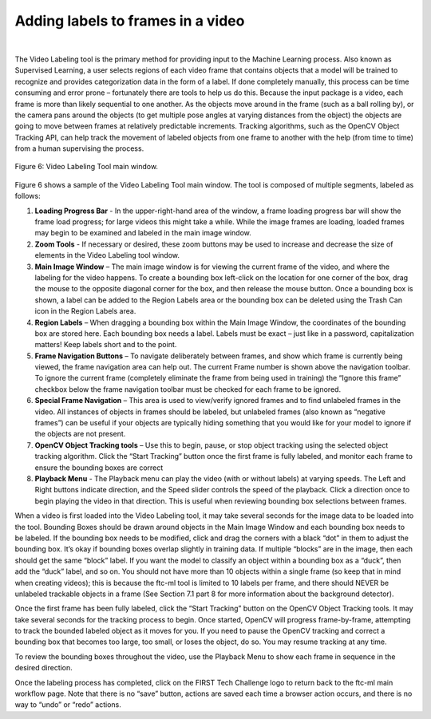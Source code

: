 Adding labels to frames in a video
=====================================

.. figure:: images/image7.jpg
   :align: center
   :alt: labeled frame
   
|

The Video Labeling tool is the primary method for providing
input to the Machine Learning process. Also known as Supervised
Learning, a user selects regions of each video frame that contains
objects that a model will be trained to recognize and provides
categorization data in the form of a label. If done completely manually,
this process can be time consuming and error prone – fortunately there
are tools to help us do this. Because the input package is a video, each
frame is more than likely sequential to one another. As the objects move
around in the frame (such as a ball rolling by), or the camera pans
around the objects (to get multiple pose angles at varying distances
from the object) the objects are going to move between frames at
relatively predictable increments. Tracking algorithms, such as the
OpenCV Object Tracking API, can help track the movement of labeled
objects from one frame to another with the help (from time to time) from
a human supervising the process.


.. figure:: images/fig6.png
   :align: center
   
   Figure 6: Video Labeling Tool main window.

Figure 6 shows a sample of the Video Labeling Tool main window. The tool
is composed of multiple segments, labeled as follows:

1. **Loading Progress Bar** - In the upper-right-hand area of the
   window, a frame loading progress bar will show the frame load
   progress; for large videos this might take a while. While the image
   frames are loading, loaded frames may begin to be examined and
   labeled in the main image window.

2. **Zoom Tools** - If necessary or desired, these zoom buttons may be
   used to increase and decrease the size of elements in the Video
   Labeling tool window.

3. **Main Image Window** – The main image window is for viewing the
   current frame of the video, and where the labeling for the video
   happens. To create a bounding box left-click on the location for one
   corner of the box, drag the mouse to the opposite diagonal corner for
   the box, and then release the mouse button. Once a bounding box is
   shown, a label can be added to the Region Labels area or the bounding
   box can be deleted using the Trash Can icon in the Region Labels
   area.

4. **Region Labels** – When dragging a bounding box within the Main
   Image Window, the coordinates of the bounding box are stored here.
   Each bounding box needs a label. Labels must be exact – just like in
   a password, capitalization matters! Keep labels short and to the
   point.

5. **Frame Navigation Buttons** – To navigate deliberately between
   frames, and show which frame is currently being viewed, the frame
   navigation area can help out. The current Frame number is shown above
   the navigation toolbar. To ignore the current frame (completely
   eliminate the frame from being used in training) the “Ignore this
   frame” checkbox below the frame navigation toolbar must be checked
   for each frame to be ignored.

6. **Special Frame Navigation** – This area is used to view/verify
   ignored frames and to find unlabeled frames in the video. All
   instances of objects in frames should be labeled, but unlabeled
   frames (also known as “negative frames”) can be useful if your
   objects are typically hiding something that you would like for your
   model to ignore if the objects are not present.

7. **OpenCV Object Tracking tools** – Use this to begin, pause, or stop
   object tracking using the selected object tracking algorithm. Click
   the “Start Tracking” button once the first frame is fully labeled,
   and monitor each frame to ensure the bounding boxes are correct

8. **Playback Menu** - The Playback menu can play the video (with or
   without labels) at varying speeds. The Left and Right buttons
   indicate direction, and the Speed slider controls the speed of the
   playback. Click a direction once to begin playing the video in that
   direction. This is useful when reviewing bounding box selections
   between frames.

When a video is first loaded into the Video Labeling tool, it may take
several seconds for the image data to be loaded into the tool. Bounding
Boxes should be drawn around objects in the Main Image Window and each
bounding box needs to be labeled. If the bounding box needs to be
modified, click and drag the corners with a black “dot” in them to
adjust the bounding box. It’s okay if bounding boxes overlap slightly in
training data. If multiple “blocks” are in the image, then each should
get the same “block” label. If you want the model to classify an object
within a bounding box as a “duck”, then add the “duck” label, and so on.
You should not have more than 10 objects within a single frame (so keep
that in mind when creating videos); this is because the ftc-ml tool is
limited to 10 labels per frame, and there should NEVER be unlabeled
trackable objects in a frame (See Section 7.1 part 8 for more
information about the background detector).

Once the first frame has been fully labeled, click the “Start Tracking”
button on the OpenCV Object Tracking tools. It may take several seconds
for the tracking process to begin. Once started, OpenCV will progress
frame-by-frame, attempting to track the bounded labeled object as it
moves for you. If you need to pause the OpenCV tracking and correct a
bounding box that becomes too large, too small, or loses the object, do
so. You may resume tracking at any time.

To review the bounding boxes throughout the video, use the Playback Menu
to show each frame in sequence in the desired direction.

Once the labeling process has completed, click on the FIRST Tech
Challenge logo to return back to the ftc-ml main workflow page. Note
that there is no “save” button, actions are saved each time a browser
action occurs, and there is no way to “undo” or “redo” actions.